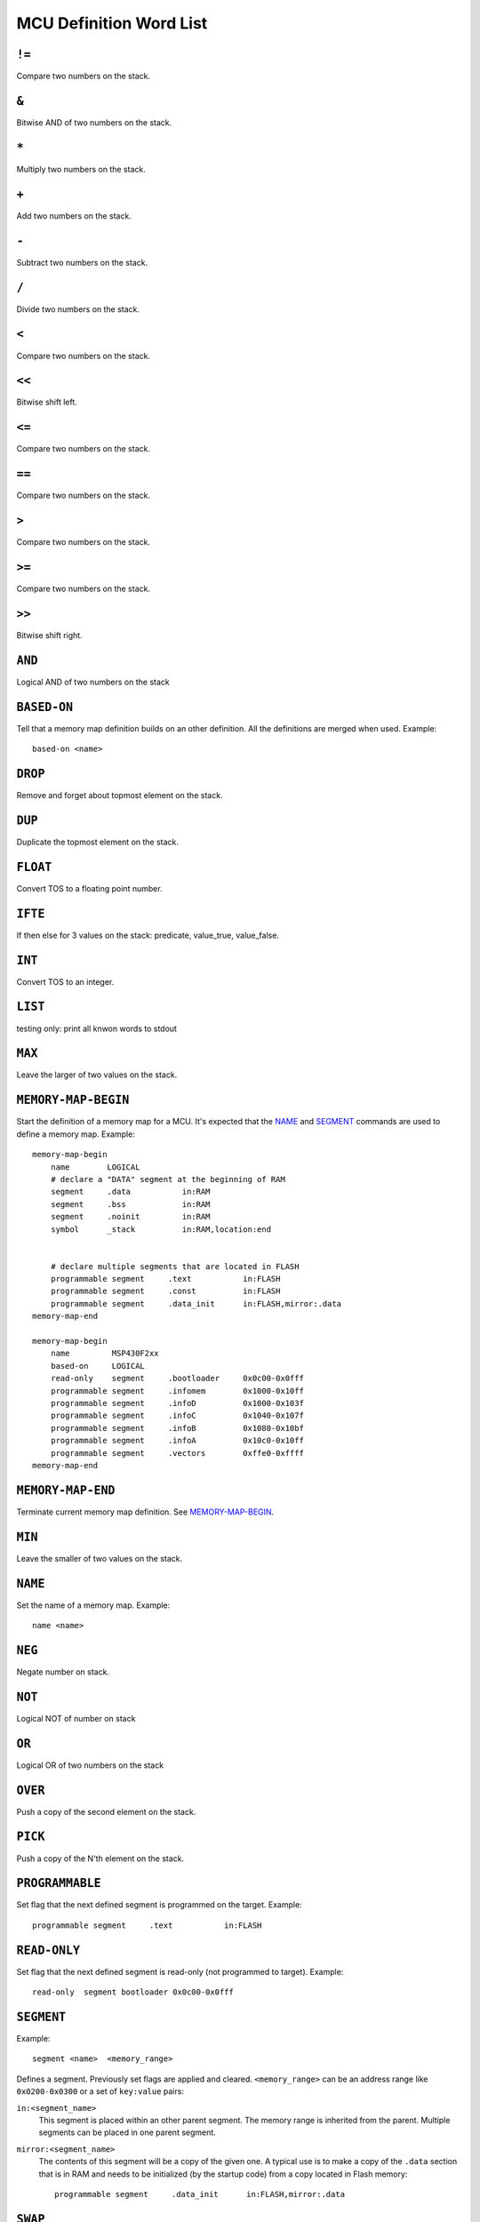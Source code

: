 ==========================
MCU Definition Word List
==========================

``!=``
------
Compare two numbers on the stack.


``&``
-----
Bitwise AND of two numbers on the stack.


``*``
-----
Multiply two numbers on the stack.


``+``
-----
Add two numbers on the stack.


``-``
-----
Subtract two numbers on the stack.


``/``
-----
Divide two numbers on the stack.


``<``
-----
Compare two numbers on the stack.


``<<``
------
Bitwise shift left.


``<=``
------
Compare two numbers on the stack.


``==``
------
Compare two numbers on the stack.


``>``
-----
Compare two numbers on the stack.


``>=``
------
Compare two numbers on the stack.


``>>``
------
Bitwise shift right.


``AND``
-------
Logical AND of two numbers on the stack


``BASED-ON``
------------
Tell that a memory map definition builds on an other definition.
All the definitions are merged when used.
Example::

    based-on <name>


``DROP``
--------
Remove and forget about topmost element on the stack.


``DUP``
-------
Duplicate the topmost element on the stack.


``FLOAT``
---------
Convert TOS to a floating point number.


``IFTE``
--------
If then else for 3 values on the stack: predicate, value_true,
value_false.


``INT``
-------
Convert TOS to an integer.


``LIST``
--------
testing only: print all knwon words to stdout


``MAX``
-------
Leave the larger of two values on the stack.


``MEMORY-MAP-BEGIN``
--------------------
Start the definition of a memory map for a MCU. It's expected that the
NAME_ and SEGMENT_ commands are used to define a memory map.
Example::

    memory-map-begin
        name        LOGICAL
        # declare a "DATA" segment at the beginning of RAM
        segment     .data           in:RAM
        segment     .bss            in:RAM
        segment     .noinit         in:RAM
        symbol      _stack          in:RAM,location:end


        # declare multiple segments that are located in FLASH
        programmable segment     .text           in:FLASH
        programmable segment     .const          in:FLASH
        programmable segment     .data_init      in:FLASH,mirror:.data
    memory-map-end

    memory-map-begin
        name         MSP430F2xx
        based-on     LOGICAL
        read-only    segment     .bootloader     0x0c00-0x0fff
        programmable segment     .infomem        0x1000-0x10ff
        programmable segment     .infoD          0x1000-0x103f
        programmable segment     .infoC          0x1040-0x107f
        programmable segment     .infoB          0x1080-0x10bf
        programmable segment     .infoA          0x10c0-0x10ff
        programmable segment     .vectors        0xffe0-0xffff
    memory-map-end


``MEMORY-MAP-END``
------------------
Terminate current memory map definition. See `MEMORY-MAP-BEGIN`_.


``MIN``
-------
Leave the smaller of two values on the stack.


``NAME``
--------
Set the name of a memory map.
Example::

    name <name>


``NEG``
-------
Negate number on stack.


``NOT``
-------
Logical NOT of number on stack


``OR``
------
Logical OR of two numbers on the stack


``OVER``
--------
Push a copy of the second element on the stack.


``PICK``
--------
Push a copy of the N'th element on the stack.


``PROGRAMMABLE``
----------------
Set flag that the next defined segment is programmed on the target.
Example::

    programmable segment     .text           in:FLASH


``READ-ONLY``
-------------
Set flag that the next defined segment is read-only (not programmed to
target).
Example::

    read-only  segment bootloader 0x0c00-0x0fff


``SEGMENT``
-----------
Example::

    segment <name>  <memory_range>

Defines a segment.
Previously set flags are applied and cleared.
``<memory_range>`` can be an address range like ``0x0200-0x0300`` or a
set of ``key:value`` pairs:

``in:<segment_name>``
    This segment is placed within an other parent segment. The memory
    range is inherited from the parent. Multiple segments can be placed
    in one parent segment.

``mirror:<segment_name>``
    The contents of this segment will be a copy of the given one. A typical use is
    to make a copy of the ``.data`` section that is in RAM and needs to
    be initialized (by the startup code) from a copy located in Flash memory::

        programmable segment     .data_init      in:FLASH,mirror:.data


``SWAP``
--------
Exchange the two topmost elements on the stack.


``SYMBOL``
----------
Example::

    symbol <name> <address>

Defines a symbol with the value specified. ``<address>`` can also be a computed
value. e.g. ``in:RAM,location:end``.

Supported are: ``in:<segment_name>`` and ``location:[start|end]``.  These
values are computed at load time, i.e. the segment still have the address
range specified in the definition (opposed to the values after the linker has
"shrinked" the segments to the size of actually present data). Note that
``location:end`` is the segments last address plus one (end is exclusive in
this case).


``TEMPLATE-BEGIN``
------------------
Read and execute a template. This command consists of 3 sections:

- definition of a text
- definition of a set of variables
- values for the variables

template-begin
    Begin a template. What follows is the text of the template itself.  It may
    contain special words that will be used as variables.  They can have any
    name. The template text is finished with the command
    'template_variables'.

template-variables
    The names of the variables follow. These are the words that are used in the
    previously defined template text. This section is terminated by
    'template_values'.

template-values
    Values are following until 'template_end' is found. Each word that is read
    is assigned to the list of values. When the list of values has the same
    length as the list of variables are they replaced in the template text and
    the resulting text is parsed again.

template-end
    Denotes the end of a values section in a template.

Example::

    template-begin
        memory-map-begin
            name        <MCU>
            based-on    MSP430F2xx
                         segment     RAM             <RAM>
            programmable segment     FLASH           <FLASH>
        memory-map-end
    template-variables
        <MCU>           <RAM>           <FLASH>
    template-values
        MSP430F2001     0x0200-0x027f   0xfc00-0xffdf   # 128B RAM, 1kB Flash
        MSP430F2002     0x0200-0x027f   0xfc00-0xffdf   # 128B RAM, 1kB Flash
        MSP430F2003     0x0200-0x027f   0xfc00-0xffdf   # 128B RAM, 1kB Flash
        MSP430F2011     0x0200-0x027f   0xf800-0xffdf   # 128B RAM, 2kB Flash
        MSP430F2012     0x0200-0x027f   0xf800-0xffdf   # 128B RAM, 2kB Flash
        MSP430F2013     0x0200-0x027f   0xf800-0xffdf   # 128B RAM, 2kB Flash
    template-end


``^``
-----
Bitwise XOR of two numbers on the stack.


``|``
-----
Bitwise OR of two numbers on the stack.


``~``
-----
Bitwise invert of number on stack.

